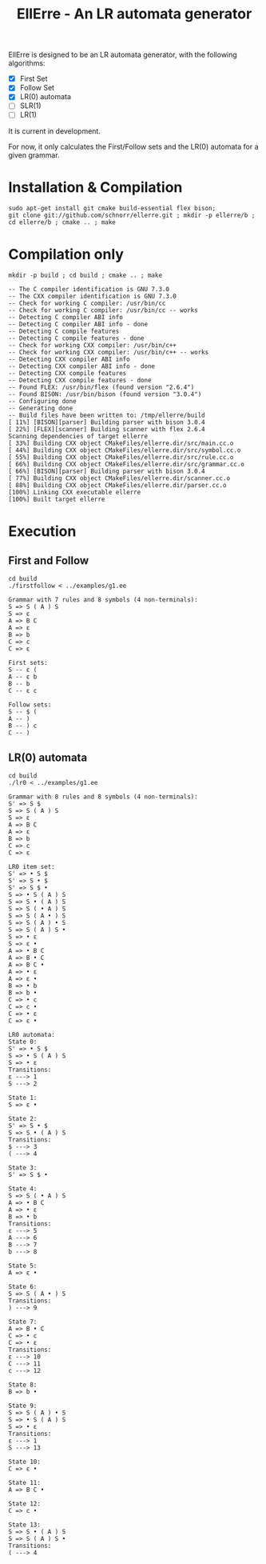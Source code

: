 #+STARTUP: overview indent
#+Title: EllErre - An LR automata generator
#+EXPORT_EXCLUDE_TAGS: noexport

EllErre is designed to be an LR automata generator, with the following algorithms:

+ [X] First Set
+ [X] Follow Set
+ [X] LR(0) automata
+ [ ] SLR(1)
+ [ ] LR(1)

It is current in development.

For now, it only calculates the First/Follow sets and the LR(0)
automata for a given grammar.

* Installation & Compilation

#+begin_src shell :results output
sudo apt-get install git cmake build-essential flex bison;
git clone git://github.com/schnorr/ellerre.git ; mkdir -p ellerre/b ; cd ellerre/b ; cmake .. ; make
#+end_src

* Compilation only

#+begin_src shell :results output :exports both
mkdir -p build ; cd build ; cmake .. ; make
#+end_src

#+RESULTS:
#+begin_example
-- The C compiler identification is GNU 7.3.0
-- The CXX compiler identification is GNU 7.3.0
-- Check for working C compiler: /usr/bin/cc
-- Check for working C compiler: /usr/bin/cc -- works
-- Detecting C compiler ABI info
-- Detecting C compiler ABI info - done
-- Detecting C compile features
-- Detecting C compile features - done
-- Check for working CXX compiler: /usr/bin/c++
-- Check for working CXX compiler: /usr/bin/c++ -- works
-- Detecting CXX compiler ABI info
-- Detecting CXX compiler ABI info - done
-- Detecting CXX compile features
-- Detecting CXX compile features - done
-- Found FLEX: /usr/bin/flex (found version "2.6.4") 
-- Found BISON: /usr/bin/bison (found version "3.0.4") 
-- Configuring done
-- Generating done
-- Build files have been written to: /tmp/ellerre/build
[ 11%] [BISON][parser] Building parser with bison 3.0.4
[ 22%] [FLEX][scanner] Building scanner with flex 2.6.4
Scanning dependencies of target ellerre
[ 33%] Building CXX object CMakeFiles/ellerre.dir/src/main.cc.o
[ 44%] Building CXX object CMakeFiles/ellerre.dir/src/symbol.cc.o
[ 55%] Building CXX object CMakeFiles/ellerre.dir/src/rule.cc.o
[ 66%] Building CXX object CMakeFiles/ellerre.dir/src/grammar.cc.o
[ 66%] [BISON][parser] Building parser with bison 3.0.4
[ 77%] Building CXX object CMakeFiles/ellerre.dir/scanner.cc.o
[ 88%] Building CXX object CMakeFiles/ellerre.dir/parser.cc.o
[100%] Linking CXX executable ellerre
[100%] Built target ellerre
#+end_example

* Execution
** First and Follow
#+begin_src shell :results output :exports both
cd build
./firstfollow < ../examples/g1.ee
#+end_src

#+RESULTS:
#+begin_example
Grammar with 7 rules and 8 symbols (4 non-terminals):
S => S ( A ) S 
S => ε 
A => B C 
A => ε 
B => b 
C => c 
C => ε 

First sets:
S -- ε ( 
A -- ε b 
B -- b 
C -- ε c 

Follow sets:
S -- $ ( 
A -- ) 
B -- ) c 
C -- ) 
#+end_example

** LR(0) automata
#+begin_src shell :results output :exports both
cd build
./lr0 < ../examples/g1.ee
#+end_src

#+RESULTS:
#+begin_example
Grammar with 8 rules and 8 symbols (4 non-terminals):
S' => S $ 
S => S ( A ) S 
S => ε 
A => B C 
A => ε 
B => b 
C => c 
C => ε 

LR0 item set:
S' => • S $ 
S' => S • $ 
S' => S $ • 
S => • S ( A ) S 
S => S • ( A ) S 
S => S ( • A ) S 
S => S ( A • ) S 
S => S ( A ) • S 
S => S ( A ) S • 
S => • ε 
S => ε • 
A => • B C 
A => B • C 
A => B C • 
A => • ε 
A => ε • 
B => • b 
B => b • 
C => • c 
C => c • 
C => • ε 
C => ε • 

LR0 automata:
State 0:
S' => • S $ 
S => • S ( A ) S 
S => • ε 
Transitions: 
ε ---> 1
S ---> 2

State 1:
S => ε • 

State 2:
S' => S • $ 
S => S • ( A ) S 
Transitions: 
$ ---> 3
( ---> 4

State 3:
S' => S $ • 

State 4:
S => S ( • A ) S 
A => • B C 
A => • ε 
B => • b 
Transitions: 
ε ---> 5
A ---> 6
B ---> 7
b ---> 8

State 5:
A => ε • 

State 6:
S => S ( A • ) S 
Transitions: 
) ---> 9

State 7:
A => B • C 
C => • c 
C => • ε 
Transitions: 
ε ---> 10
C ---> 11
c ---> 12

State 8:
B => b • 

State 9:
S => S ( A ) • S 
S => • S ( A ) S 
S => • ε 
Transitions: 
ε ---> 1
S ---> 13

State 10:
C => ε • 

State 11:
A => B C • 

State 12:
C => c • 

State 13:
S => S • ( A ) S 
S => S ( A ) S • 
Transitions: 
( ---> 4
#+end_example
     
* Plan                                                             :noexport:

A disciplina de compiladores propõe um estudo das partes de um
compilador, desde o front-end de análise até o parte do back-end de
síntese de código. Essa estrutura se reflete ao longo do semestre,
onde são estudados análise léxica, sintática e semântica; seguido de
geração de código intermediário, de máquina, e múltiplos passes de
otimização. No caso específico do frontend, o professor iniciu a
criação de uma ferramenta pedagógica chamada EllErre, disponível em
https://github.com/schnorr/ellerre. Na sua concepção, espera-se que
essa ferramenta seja um gerador de autômatos LR: LR(0)/SLR(1), LR(1) e
LALR(1). Atualmente, apenas o cálculo dos conjuntos primeiro e
sequência está implementado.

O plano de atuação na Graduação do mestrando Marcelo Cogo Miletto é
completar as funcionalidades projetadas para a ferramenta EllErre, de
uma maneira que ela possa ser utilizada pelos alunos para averiguarem
de maneira autônoma se os exercícios da disciplina estão
corretos. Todas as soluções devem seguir a filosofia UNIX, ou seja,
pequenas ferramentas com propósito único. Especificamente, envolve a
implementação dos seguintes algoritmos:

Análise Léxica
- Algoritmo de Thompson para conversão de ER em AFND
- Algoritmo de Subconjuntos para conversão de AFND em AFD

Análise Sintática, dado uma gramática qualquer
- Criar o autômato LR(0) - com extra SLR(1)
- Criar o autômato LR(1)
- Criar o autômato LALR(1)

A extensão da ferramenta EllErre se dará diretamente sobre o seu
repositório oficial (link acima), mediante commits diretos na branch
de desenvolvimento principal. As respostas para as soluções devem (1)
ser apresentadas de maneira textual de maneira legível por outro
programa de computador; e (2) ser documentadas a ponto de permitir
uso autônomo pelos alunos de graduação.
